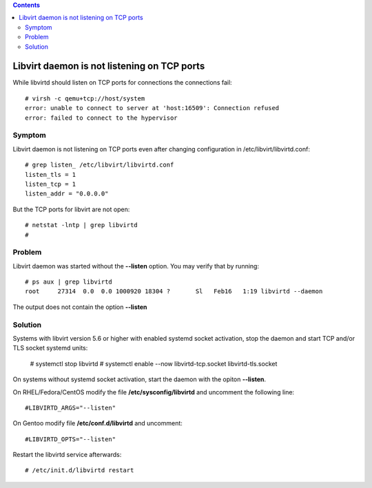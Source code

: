 .. contents::

Libvirt daemon is not listening on TCP ports
--------------------------------------------

While libvirtd should listen on TCP ports for connections the
connections fail:

::

   # virsh -c qemu+tcp://host/system
   error: unable to connect to server at 'host:16509': Connection refused
   error: failed to connect to the hypervisor

Symptom
~~~~~~~

Libvirt daemon is not listening on TCP ports even after changing
configuration in /etc/libvirt/libvirtd.conf:

::

   # grep listen_ /etc/libvirt/libvirtd.conf
   listen_tls = 1
   listen_tcp = 1
   listen_addr = "0.0.0.0"

But the TCP ports for libvirt are not open:

::

   # netstat -lntp | grep libvirtd
   #

Problem
~~~~~~~

Libvirt daemon was started without the **--listen** option. You may
verify that by running:

::

   # ps aux | grep libvirtd
   root     27314  0.0  0.0 1000920 18304 ?       Sl   Feb16   1:19 libvirtd --daemon

The output does not contain the option **--listen**

Solution
~~~~~~~~

Systems with libvirt version 5.6 or higher with enabled systemd socket activation, stop the daemon and start TCP and/or TLS socket systemd units:

   # systemctl stop libvirtd
   # systemctl enable --now libvirtd-tcp.socket libvirtd-tls.socket

On systems without systemd socket activation, start the daemon with the opiton **--listen**.

On RHEL/Fedora/CentOS modify the file **/etc/sysconfig/libvirtd** and
uncomment the following line:

::

   #LIBVIRTD_ARGS="--listen"

On Gentoo modify file **/etc/conf.d/libvirtd** and uncomment:

::

   #LIBVIRTD_OPTS="--listen"

| Restart the libvirtd service afterwards:

::

   # /etc/init.d/libvirtd restart
